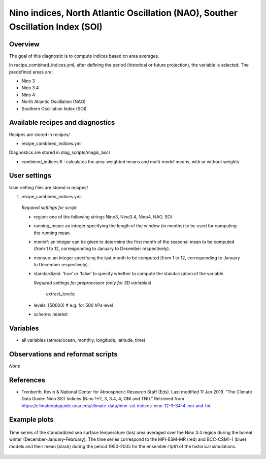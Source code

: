 .. _recipes_combined_indices:

Nino indices, North Atlantic Oscillation (NAO), Souther Oscillation Index (SOI)
===============================================================================

Overview
--------

The goal of this diagnostic is to compute indices based on area averages.

In recipe_combined_indices.yml, after defining the period (historical or
future projection), the variable is selected. The predefined areas are:

* Nino 3
* Nino 3.4
* Nino 4
* North Atlantic Oscillation (NAO)
* Southern Oscillation Index (SOI)

Available recipes and diagnostics
-----------------------------------

Recipes are stored in recipes/

* recipe_combined_indices.yml

Diagnostics are stored in diag_scripts/magic_bsc/

* combined_indices.R : calculates the area-weighted means and multi-model means, with or without weights



User settings
-------------

User setting files are stored in recipes/

#.	recipe_combined_indices.yml

   *Required settings for script*

   * region: one of the following strings Nino3, Nino3.4, Nino4, NAO, SOI
   * running_mean: an integer specifying the length of the window (in months) to be used for computing the running mean.
   * moninf: an integer can be given to determine the first month of the seasonal mean to be computed (from 1 to 12, corresponding to January to December respectively).
   * monsup: an integer specifying the last month to be computed (from 1 to 12, corresponding to January to December respectively).
   * standardized: ‘true’ or ‘false’ to specify whether to compute the standarization of the variable.


     *Required settings for preprocessor (only for 3D variables)*

	  extract_levels:
   *   levels: [50000] # e.g. for 500 hPa level
   *   scheme: nearest

Variables
---------

* all variables (atmos/ocean, monthly, longitude, latitude, time)


Observations and reformat scripts
---------------------------------

*None*

References
----------

* Trenberth, Kevin & National Center for Atmospheric Research Staff (Eds). Last modified 11 Jan 2019. "The Climate Data Guide: Nino SST Indices (Nino 1+2, 3, 3.4, 4; ONI and TNI)." Retrieved from https://climatedataguide.ucar.edu/climate-data/nino-sst-indices-nino-12-3-34-4-oni-and-tni.


Example plots
-------------

.. _fig_combinedindices1:
.. figure::  /recipes/figures/Combined_Indices_Area_Average/Nino3.4_tos_Dec-Feb_running-mean__1950-2005.png
   :align:   center
   :width:   14cm

   Time series of the standardized sea surface temperature (tos) area averaged over the Nino 3.4 region during the boreal winter (December-January-February). The time series correspond to the MPI-ESM-MR (red) and BCC-CSM1-1 (blue) models and their mean (black) during the period 1950-2005 for the ensemble r1p1i1 of the historical simulations.
